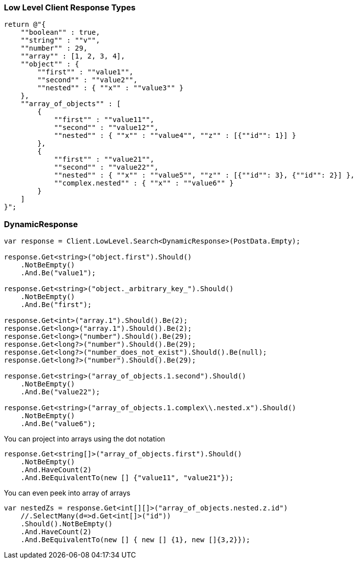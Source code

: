 :ref_current: https://www.elastic.co/guide/en/elasticsearch/reference/7.14

:github: https://github.com/elastic/elasticsearch-net

:nuget: https://www.nuget.org/packages

////
IMPORTANT NOTE
==============
This file has been generated from https://github.com/elastic/elasticsearch-net/tree/7.x/src/Tests/Tests/ClientConcepts/LowLevel/LowLevelResponseTypes.doc.cs. 
If you wish to submit a PR for any spelling mistakes, typos or grammatical errors for this file,
please modify the original csharp file found at the link and submit the PR with that change. Thanks!
////

[[low-level-response-types]]
=== Low Level Client Response Types

[source,csharp]
----
return @"{
    ""boolean"" : true,
    ""string"" : ""v"",
    ""number"" : 29,
    ""array"" : [1, 2, 3, 4],
    ""object"" : {
        ""first"" : ""value1"",
        ""second"" : ""value2"",
        ""nested"" : { ""x"" : ""value3"" }
    },
    ""array_of_objects"" : [
        {
            ""first"" : ""value11"",
            ""second"" : ""value12"",
            ""nested"" : { ""x"" : ""value4"", ""z"" : [{""id"": 1}] }
        },
        {
            ""first"" : ""value21"",
            ""second"" : ""value22"",
            ""nested"" : { ""x"" : ""value5"", ""z"" : [{""id"": 3}, {""id"": 2}] },
            ""complex.nested"" : { ""x"" : ""value6"" }
        }
    ]
}";
----

[float]
=== DynamicResponse

[source,csharp]
----
var response = Client.LowLevel.Search<DynamicResponse>(PostData.Empty);

response.Get<string>("object.first").Should()
    .NotBeEmpty()
    .And.Be("value1");

response.Get<string>("object._arbitrary_key_").Should()
    .NotBeEmpty()
    .And.Be("first");

response.Get<int>("array.1").Should().Be(2);
response.Get<long>("array.1").Should().Be(2);
response.Get<long>("number").Should().Be(29);
response.Get<long?>("number").Should().Be(29);
response.Get<long?>("number_does_not_exist").Should().Be(null);
response.Get<long?>("number").Should().Be(29);

response.Get<string>("array_of_objects.1.second").Should()
    .NotBeEmpty()
    .And.Be("value22");

response.Get<string>("array_of_objects.1.complex\\.nested.x").Should()
    .NotBeEmpty()
    .And.Be("value6");
----

You can project into arrays using the dot notation

[source,csharp]
----
response.Get<string[]>("array_of_objects.first").Should()
    .NotBeEmpty()
    .And.HaveCount(2)
    .And.BeEquivalentTo(new [] {"value11", "value21"});
----

You can even peek into array of arrays

[source,csharp]
----
var nestedZs = response.Get<int[][]>("array_of_objects.nested.z.id")
    //.SelectMany(d=>d.Get<int[]>("id"))
    .Should().NotBeEmpty()
    .And.HaveCount(2)
    .And.BeEquivalentTo(new [] { new [] {1}, new []{3,2}});
----


